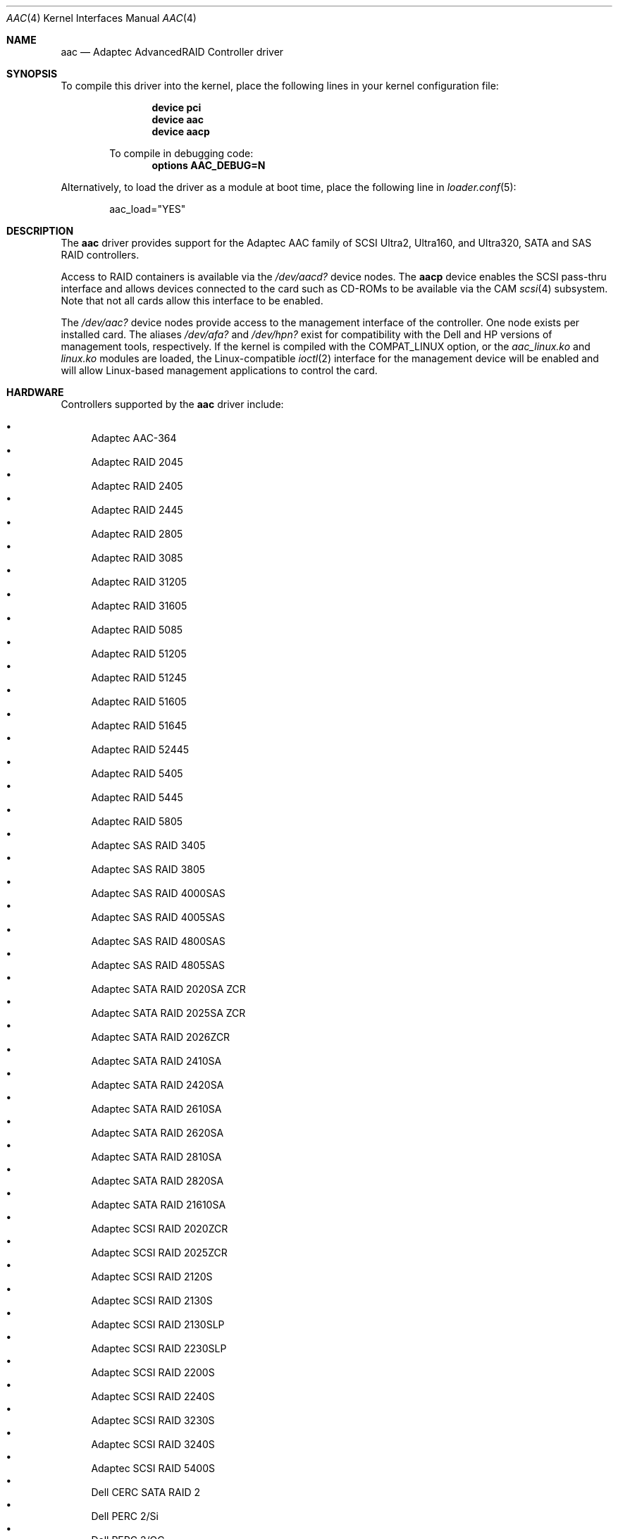 .\" Copyright (c) 2000 Scott Long
.\" All rights reserved.
.\"
.\" Redistribution and use in source and binary forms, with or without
.\" modification, are permitted provided that the following conditions
.\" are met:
.\" 1. Redistributions of source code must retain the above copyright
.\"    notice, this list of conditions and the following disclaimer.
.\" 2. Redistributions in binary form must reproduce the above copyright
.\"    notice, this list of conditions and the following disclaimer in the
.\"    documentation and/or other materials provided with the distribution.
.\"
.\" THIS SOFTWARE IS PROVIDED BY THE AUTHOR AND CONTRIBUTORS ``AS IS'' AND
.\" ANY EXPRESS OR IMPLIED WARRANTIES, INCLUDING, BUT NOT LIMITED TO, THE
.\" IMPLIED WARRANTIES OF MERCHANTABILITY AND FITNESS FOR A PARTICULAR PURPOSE
.\" ARE DISCLAIMED.  IN NO EVENT SHALL THE AUTHOR OR CONTRIBUTORS BE LIABLE
.\" FOR ANY DIRECT, INDIRECT, INCIDENTAL, SPECIAL, EXEMPLARY, OR CONSEQUENTIAL
.\" DAMAGES (INCLUDING, BUT NOT LIMITED TO, PROCUREMENT OF SUBSTITUTE GOODS
.\" OR SERVICES; LOSS OF USE, DATA, OR PROFITS; OR BUSINESS INTERRUPTION)
.\" HOWEVER CAUSED AND ON ANY THEORY OF LIABILITY, WHETHER IN CONTRACT, STRICT
.\" LIABILITY, OR TORT (INCLUDING NEGLIGENCE OR OTHERWISE) ARISING IN ANY WAY
.\" OUT OF THE USE OF THIS SOFTWARE, EVEN IF ADVISED OF THE POSSIBILITY OF
.\" SUCH DAMAGE.
.\"
.\" $FreeBSD: releng/9.3/share/man/man4/aac.4 195614 2009-07-11 08:10:18Z jkim $
.Dd July 10, 2009
.Dt AAC 4
.Os
.Sh NAME
.Nm aac
.Nd Adaptec AdvancedRAID Controller driver
.Sh SYNOPSIS
To compile this driver into the kernel,
place the following lines in your
kernel configuration file:
.Bd -ragged -offset indent
.Cd device pci
.Cd device aac
.Cd device aacp
.Pp
To compile in debugging code:
.Cd options AAC_DEBUG=N
.Ed
.Pp
Alternatively, to load the driver as a
module at boot time, place the following line in
.Xr loader.conf 5 :
.Bd -literal -offset indent
aac_load="YES"
.Ed
.Sh DESCRIPTION
The
.Nm
driver provides support for the Adaptec AAC family of SCSI Ultra2, Ultra160,
and Ultra320, SATA and SAS RAID controllers.
.Pp
Access to RAID containers is available via the
.Pa /dev/aacd?
device nodes.
The
.Nm aacp
device enables the SCSI pass-thru interface and allows devices connected
to the card such as CD-ROMs to be available via the CAM
.Xr scsi 4
subsystem.
Note that not all cards allow this interface to be enabled.
.Pp
The
.Pa /dev/aac?
device nodes provide access to the management interface of the controller.
One node exists per installed card.
The aliases
.Pa /dev/afa?
and
.Pa /dev/hpn?
exist for compatibility with the Dell and HP versions of management tools,
respectively.
If the kernel is compiled with the
.Dv COMPAT_LINUX
option, or the
.Pa aac_linux.ko
and
.Pa linux.ko
modules are loaded, the
Linux-compatible
.Xr ioctl 2
interface for the management device will be enabled and will allow
Linux-based management applications to control the card.
.Sh HARDWARE
Controllers supported by the
.Nm
driver include:
.Pp
.Bl -bullet -compact
.It
Adaptec AAC-364
.It
Adaptec RAID 2045
.It
Adaptec RAID 2405
.It
Adaptec RAID 2445
.It
Adaptec RAID 2805
.It
Adaptec RAID 3085
.It
Adaptec RAID 31205
.It
Adaptec RAID 31605
.It
Adaptec RAID 5085
.It
Adaptec RAID 51205
.It
Adaptec RAID 51245
.It
Adaptec RAID 51605
.It
Adaptec RAID 51645
.It
Adaptec RAID 52445
.It
Adaptec RAID 5405
.It
Adaptec RAID 5445
.It
Adaptec RAID 5805
.It
Adaptec SAS RAID 3405
.It
Adaptec SAS RAID 3805
.It
Adaptec SAS RAID 4000SAS
.It
Adaptec SAS RAID 4005SAS
.It
Adaptec SAS RAID 4800SAS
.It
Adaptec SAS RAID 4805SAS
.It
Adaptec SATA RAID 2020SA ZCR
.It
Adaptec SATA RAID 2025SA ZCR
.It
Adaptec SATA RAID 2026ZCR
.It
Adaptec SATA RAID 2410SA
.It
Adaptec SATA RAID 2420SA
.It
Adaptec SATA RAID 2610SA
.It
Adaptec SATA RAID 2620SA
.It
Adaptec SATA RAID 2810SA
.It
Adaptec SATA RAID 2820SA
.It
Adaptec SATA RAID 21610SA
.It
Adaptec SCSI RAID 2020ZCR
.It
Adaptec SCSI RAID 2025ZCR
.It
Adaptec SCSI RAID 2120S
.It
Adaptec SCSI RAID 2130S
.It
Adaptec SCSI RAID 2130SLP
.It
Adaptec SCSI RAID 2230SLP
.It
Adaptec SCSI RAID 2200S
.It
Adaptec SCSI RAID 2240S
.It
Adaptec SCSI RAID 3230S
.It
Adaptec SCSI RAID 3240S
.It
Adaptec SCSI RAID 5400S
.It
Dell CERC SATA RAID 2
.It
Dell PERC 2/Si
.It
Dell PERC 2/QC
.It
Dell PERC 3/Si
.It
Dell PERC 3/Di
.It
Dell PERC 320/DC
.It
HP ML110 G2 (Adaptec SATA RAID 2610SA)
.It
HP NetRAID 4M
.It
IBM ServeRAID 8i
.It
IBM ServeRAID 8k
.It
IBM ServeRAID 8s
.It
ICP RAID ICP5045BL
.It
ICP RAID ICP5085BL
.It
ICP RAID ICP5085SL
.It
ICP RAID ICP5125BR
.It
ICP RAID ICP5125SL
.It
ICP RAID ICP5165BR
.It
ICP RAID ICP5165SL
.It
ICP RAID ICP5445SL
.It
ICP RAID ICP5805BL
.It
ICP RAID ICP5805SL
.It
ICP ICP5085BR SAS RAID
.It
ICP ICP9085LI SAS RAID
.It
ICP ICP9047MA SATA RAID
.It
ICP ICP9067MA SATA RAID
.It
ICP ICP9087MA SATA RAID
.It
ICP ICP9014RO SCSI RAID
.It
ICP ICP9024RO SCSI RAID
.It
Legend S220
.It
Legend S230
.It
Sun STK RAID REM
.It
Sun STK RAID EM
.It
SG-XPCIESAS-R-IN
.It
SG-XPCIESAS-R-EX
.It
AOC-USAS-S4i
.It
AOC-USAS-S8i
.It
AOC-USAS-S4iR
.It
AOC-USAS-S8iR
.It
AOC-USAS-S8i-LP
.It
AOC-USAS-S8iR-LP
.El
.Sh FILES
.Bl -tag -width /boot/kernel/aac.ko -compact
.It Pa /dev/aac?
aac management interface
.It Pa /dev/aacd?
disk/container interface
.El
.Sh DIAGNOSTICS
Compiling with
.Dv AAC_DEBUG
set to a number between 0 and 3
will enable increasingly verbose debug messages.
.Pp
The adapter can send status and alert messages asynchronously
to the driver.
These messages are printed on the system console,
and are also queued for retrieval by a management application.
.Sh SEE ALSO
.Xr kld 4 ,
.Xr linux 4 ,
.Xr scsi 4 ,
.Xr kldload 8
.Sh HISTORY
The
.Nm
driver first appeared in
.Fx 4.3 .
.Sh AUTHORS
.An Mike Smith
.Aq msmith@FreeBSD.org
.An Scott Long
.Aq scottl@FreeBSD.org
.Sh BUGS
This driver is not compatible with Dell controllers that have version 1.x
firmware.
The firmware version is the same as the kernel version printed in the BIOS
POST and driver attach messages.
.Pp
The controller is not actually paused on suspend/resume.
